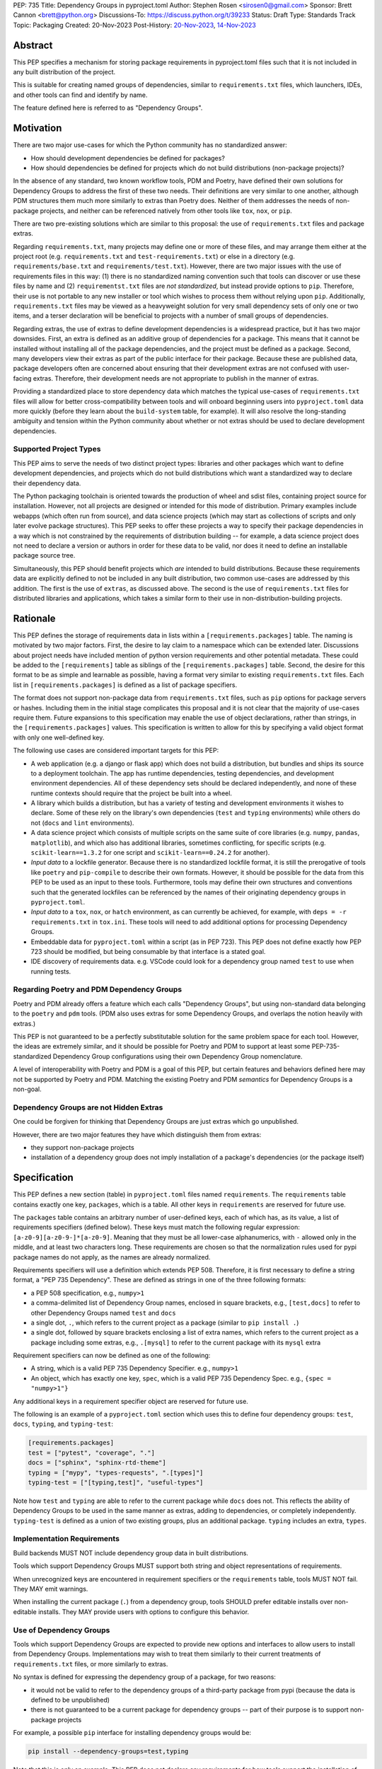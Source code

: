 PEP: 735
Title: Dependency Groups in pyproject.toml
Author: Stephen Rosen <sirosen0@gmail.com>
Sponsor: Brett Cannon <brett@python.org>
Discussions-To: https://discuss.python.org/t/39233
Status: Draft
Type: Standards Track
Topic: Packaging
Created: 20-Nov-2023
Post-History: `20-Nov-2023 <https://discuss.python.org/t/39233>`__, `14-Nov-2023 <https://discuss.python.org/t/29684>`__

Abstract
========

This PEP specifies a mechanism for storing package requirements in
pyproject.toml files such that it is not included in any built distribution of
the project.

This is suitable for creating named groups of dependencies, similar to
``requirements.txt`` files, which launchers, IDEs, and other tools can find and
identify by name.

The feature defined here is referred to as "Dependency Groups".

Motivation
==========

There are two major use-cases for which the Python community has no
standardized answer:

* How should development dependencies be defined for packages?

* How should dependencies be defined for projects which do not build
  distributions (non-package projects)?

In the absence of any standard, two known workflow tools, PDM and Poetry, have
defined their own solutions for Dependency Groups to address the first of these
two needs. Their definitions are very similar to one another, although PDM
structures them much more similarly to extras than Poetry does.
Neither of them addresses the needs of non-package projects, and neither can be
referenced natively from other tools like ``tox``, ``nox``, or ``pip``.

There are two pre-existing solutions which are similar to this proposal: the
use of ``requirements.txt`` files and package extras.

Regarding ``requirements.txt``, many projects may define one or more of these files,
and may arrange them either at the project root (e.g. ``requirements.txt`` and
``test-requirements.txt``) or else in a directory (e.g.
``requirements/base.txt`` and ``requirements/test.txt``). However, there are
two major issues with the use of requirements files in this way: (1) there is no
standardized naming convention such that tools can discover or use these files
by name and (2) ``requirementst.txt`` files are *not standardized*, but instead
provide options to ``pip``. Therefore, their use is not portable to any new
installer or tool which wishes to process them without relying upon ``pip``.
Additionally, ``requirements.txt`` files may be viewed as a heavyweight
solution for very small dependency sets of only one or two items, and a terser
declaration will be beneficial to projects with a number of small groups of
dependencies.

Regarding extras, the use of extras to define development dependencies is a
widespread practice, but it has two major downsides. First, an extra is defined
as an additive group of dependencies for a package. This means that it cannot
be installed without installing all of the package dependencies, and the
project must be defined as a package. Second, many developers view their extras
as part of the public interface for their package. Because these are published
data, package developers often are concerned about ensuring that their
development extras are not confused with user-facing extras. Therefore, their
development needs are not appropriate to publish in the manner of extras.

Providing a standardized place to store dependency data which matches the
typical use-cases of ``requirements.txt`` files will allow for better
cross-compatibility between tools and will onboard beginning users into
``pyproject.toml`` data more quickly (before they learn about the
``build-system`` table, for example). It will also resolve the long-standing
ambiguity and tension within the Python community about whether or not extras
should be used to declare development dependencies.

Supported Project Types
-----------------------

This PEP aims to serve the needs of two distinct project types: libraries and
other packages which want to define development dependencies, and projects
which do not build distributions which want a standardized way to declare their
dependency data.

The Python packaging toolchain is oriented towards the production of wheel and
sdist files, containing project source for installation. However, not all
projects are designed or intended for this mode of distribution. Primary
examples include webapps (which often run from source), and data science
projects (which may start as collections of scripts and only later evolve
package structures). This PEP seeks to offer these projects a way to specify
their package dependencies in a way which is not constrained by the
requirements of distribution building -- for example, a data science project
does not need to declare a version or authors in order for these data to be
valid, nor does it need to define an installable package source tree.

Simultaneously, this PEP should benefit projects which *are* intended to build
distributions. Because these requirements data are explicitly defined to not be
included in any built distribution, two common use-cases are addressed by this
addition. The first is the use of ``extras``, as discussed above. The second is
the use of ``requirements.txt`` files for distributed libraries and
applications, which takes a similar form to their use in
non-distribution-building projects.

Rationale
=========

This PEP defines the storage of requirements data in lists within a
``[requirements.packages]`` table. The naming is motivated by two major
factors. First, the desire to lay claim to a namespace which can be extended
later. Discussions about project needs have included mention of python version
requirements and other potential metadata. These could be added to the
``[requirements]`` table as siblings of the ``[requirements.packages]`` table.
Second, the desire for this format to be as simple and learnable as possible,
having a format very similar to existing ``requirements.txt`` files. Each list
in ``[requirements.packages]`` is defined as a list of package specifiers.

The format does not support non-package data from ``requirements.txt`` files,
such as ``pip`` options for package servers or hashes. Including them in the
initial stage complicates this proposal and it is not clear that the majority
of use-cases require them. Future expansions to this specification may enable
the use of object declarations, rather than strings, in the
``[requirements.packages]`` values. This specification is written to allow for
this by specifying a valid object format with only one well-defined key.

The following use cases are considered important targets for this PEP:

* A web application (e.g. a django or flask app) which does not build a
  distribution, but bundles and ships its source to a deployment toolchain. The
  app has runtime dependencies, testing dependencies, and development
  environment dependencies. All of these dependency sets should be declared
  independently, and none of these runtime contexts should require that the
  project be built into a wheel.
* A library which builds a distribution, but has a variety of testing and
  development environments it wishes to declare. Some of these rely on the
  library's own dependencies (``test`` and ``typing`` environments) while
  others do not (``docs`` and ``lint`` environments).
* A data science project which consists of multiple scripts on the same suite
  of core libraries (e.g. ``numpy``, ``pandas``, ``matplotlib``), and which
  also has additional libraries, sometimes conflicting, for specific scripts
  (e.g. ``scikit-learn==1.3.2`` for one script and ``scikit-learn==0.24.2`` for
  another).
* *Input data* to a lockfile generator. Because there is no standardized
  lockfile format, it is still the prerogative of tools like ``poetry`` and
  ``pip-compile`` to describe their own formats. However, it should be possible
  for the data from this PEP to be used as an input to these tools.
  Furthermore, tools may define their own structures and conventions such that
  the generated lockfiles can be referenced by the names of their originating
  dependency groups in ``pyproject.toml``.
* *Input data* to a ``tox``, ``nox``, or ``hatch`` environment, as can
  currently be achieved, for example, with ``deps = -r requirements.txt`` in
  ``tox.ini``. These tools will need to add additional options for processing
  Dependency Groups.
* Embeddable data for ``pyproject.toml`` within a script (as in PEP 723). This
  PEP does not define exactly how PEP 723 should be modified, but being
  consumable by that interface is a stated goal.
* IDE discovery of requirements data. e.g. VSCode could look for a dependency
  group named ``test`` to use when running tests.

Regarding Poetry and PDM Dependency Groups
------------------------------------------

Poetry and PDM already offers a feature which each calls "Dependency Groups",
but using non-standard data belonging to the ``poetry`` and ``pdm`` tools.
(PDM also uses extras for some Dependency Groups, and overlaps the notion
heavily with extras.)

This PEP is not guaranteed to be a perfectly substitutable solution for the
same problem space for each tool. However, the ideas are extremely similar, and
it should be possible for Poetry and PDM to support at least some
PEP-735-standardized Dependency Group configurations using their own Dependency
Group nomenclature.

A level of interoperability with Poetry and PDM is a goal of this PEP, but
certain features and behaviors defined here may not be supported by Poetry and
PDM. Matching the existing Poetry and PDM *semantics* for Dependency Groups is
a non-goal.

Dependency Groups are not Hidden Extras
---------------------------------------

One could be forgiven for thinking that Dependency Groups are just extras which
go unpublished.

However, there are two major features they have which distinguish them from
extras:

* they support non-package projects

* installation of a dependency group does not imply installation of a package's
  dependencies (or the package itself)

Specification
=============

This PEP defines a new section (table) in ``pyproject.toml`` files named
``requirements``. The ``requirements`` table contains exactly one key,
``packages``, which is a table. All other keys in ``requirements`` are reserved
for future use.

The ``packages`` table contains an arbitrary number of user-defined keys, each of
which has, as its value, a list of requirements specifiers (defined below).
These keys must match the following regular expression:
``[a-z0-9][a-z0-9-]*[a-z0-9]``. Meaning that they must be all lower-case
alphanumerics, with ``-`` allowed only in the middle, and at least
two characters long. These requirements are chosen so that the normalization
rules used for pypi package names do not apply, as the names are already
normalized.

Requirements specifiers will use a definition which extends PEP 508. Therefore,
it is first necessary to define a string format, a "PEP 735 Dependency". These
are defined as strings in one of the three following formats:

* a PEP 508 specification, e.g., ``numpy>1``
* a comma-delimited list of Dependency Group names, enclosed in square
  brackets, e.g., ``[test,docs]`` to refer to other Dependency Groups named
  ``test`` and ``docs``
* a single dot, ``.``, which refers to the current project as a package
  (similar to ``pip install .``)
* a single dot, followed by square brackets enclosing a list of extra names,
  which refers to the current project as a package including some extras, e.g.,
  ``.[mysql]`` to refer to the current package with its ``mysql`` extra

Requirement specifiers can now be defined as one of the following:

* A string, which is a valid PEP 735 Dependency Specifier. e.g., ``numpy>1``
* An object, which has exactly one key, ``spec``, which is a valid PEP 735
  Dependency Spec. e.g., ``{spec = "numpy>1"}``

Any additional keys in a requirement specifier object are reserved for future
use.

The following is an example of a ``pyproject.toml`` section which uses this to
define four dependency groups: ``test``, ``docs``, ``typing``, and
``typing-test``:

.. code:: toml

    [requirements.packages]
    test = ["pytest", "coverage", "."]
    docs = ["sphinx", "sphinx-rtd-theme"]
    typing = ["mypy", "types-requests", ".[types]"]
    typing-test = ["[typing,test]", "useful-types"]

Note how ``test`` and ``typing`` are able to refer to the current package
while ``docs`` does not. This reflects the ability of Dependency Groups to be used
in the same manner as extras, adding to dependencies, or completely
independently. ``typing-test`` is defined as a union of two existing groups,
plus an additional package. ``typing`` includes an extra, ``types``.

Implementation Requirements
---------------------------

Build backends MUST NOT include dependency group data in built distributions.

Tools which support Dependency Groups MUST support both string and object
representations of requirements.

When unrecognized keys are encountered in requirement specifiers or the
``requirements`` table, tools MUST NOT fail. They MAY emit warnings.

When installing the current package (``.``) from a dependency group, tools
SHOULD prefer editable installs over non-editable installs. They MAY provide
users with options to configure this behavior.

Use of Dependency Groups
------------------------

Tools which support Dependency Groups are expected to provide new options and
interfaces to allow users to install from Dependency Groups. Implementations
may wish to treat them similarly to their current treatments of
``requirements.txt`` files, or more similarly to extras.

No syntax is defined for expressing the dependency group of a package, for two
reasons:

* it would not be valid to refer to the dependency groups of a third-party
  package from pypi (because the data is defined to be unpublished)

* there is not guaranteed to be a current package for dependency groups -- part
  of their purpose is to support non-package projects

For example, a possible ``pip`` interface for installing dependency groups
would be:

.. code:: shell

    pip install --dependency-groups=test,typing

Note that this is only an example. This PEP does not declare any requirements
for how tools support the installation of Dependency Groups.

Reference Implementation
========================

TODO! STUB!

Planned reference implementation:
A very simple "environment manager" which can be used to build virtualenvs from
specified Dependency Groups. It will therefore need to fully support parsing of
Dependency Groups.

Backwards Compatibility
=======================

At time of writing, the ``requirements`` table is reserved for use by PEPs,
meaning that this lays claim to a previously unused namespace.
There should therefore be no direct backwards compatibility concerns.

Future Compatiiblity
--------------------

This PEP defines explicit behaviors for tools when encountering unknown keys
which must be followed in order to remain spec-compliant. These behaviors are
meant to ensure that future PEPs can extend the data with very clear
expectations about how existing tools will behave.

Security Implications
=====================

This PEP introduces new syntaxes and data formats for specifying dependency
information in projects. However, it does not introduce newly specified
mechanisms for handling or resolving dependencies.

It therefore does not carry security concerns other than those inherent in any
tools which may already be used to install dependencies -- i.e. malicious
dependencies may be specified here, just as they may be specified in
``requirements.txt`` files.

How to Teach This
=================

This feature should be referred to by its canonical name, "Dependency Groups".

The basic form of usage should be taught as a variant on typical
``requirements.txt`` data. PEP 508 package specifiers can be added to a named
list. Rather than asking ``pip`` to install from a ``requirements.txt`` file,
either ``pip`` or a relevant workflow tool will install from a named Dependency
Group.

For new python users, they may be taught directly to create a section in
``pyproject.toml`` containing their dependency groups, similarly to how they
are currently taught to use ``pyproject.toml``.

Rejected Ideas
==============

Why not define python-requires as part of the requirements table?
-----------------------------------------------------------------

Discussion around PEP 722 and PEP 723, as well as discussions of projects which
do not produce wheels, have often raised the need to define the python version
which will be used.

This PEP explicitly does not define such a key -- doing so must define
interoperability semantics with respect to the existing packaging-oriented
python-requires key.
It is treated as out-of-scope for the sake of simplicity.

The Dependency Groups data can be defined here and intentionally leaves space
for the addition of new keys in ``[requirements]`` for future PEPs.

Why not define each Dependency Group as a table?
------------------------------------------------

If the goal is to allow for future expansion, then defining each Dependency
Group as a subtable, thus enabling us to attach future keys to each group,
allows for the greatest future flexibility.

However, it also makes the structure nested more deeply, and therefore harder
to teach and learn. One of the goals of this PEP is to be an easy replacement
for many ``requirements.txt`` use-cases.

Why not restrict dependencies to PEP 508 only?
----------------------------------------------

There are valid use-cases for

* including one dependency group in another
* including the current package (if the project is a package)
* including the current package with extras (if the project is a package)

These are not satisfiable without some expansion of syntax beyond what is
possible with PEP 508.

Why not define keys in dependency specifications for common options seen in ``requirements.txt`` (e.g. ``--hash``)?
-------------------------------------------------------------------------------------------------------------------

It is currently unclear which options will be the most necessary and beneficial.

Certain problems, e.g. package hashing, are the domain of lockfiles.
The data in this PEP is meant to be lockfile *input*, not necessarily lockfile *output*.
Therefore, hashing should not be privileged, nor should other options.

The PEP defines space for future expansion of the data format and mandates that
tools support and parse it such that expansion will be a non-breaking change.

Why not restrict dependency specifications to strings only?
-----------------------------------------------------------

Failing to establish the object format at this stage would lead to a breaking
change if it were ever introduced.
Rather than having a smooth degradation path, users would experience breakage
if the object format were introduced and only some tools supported it.

Why is the table not named ``[run]``, ``[dependency_groups]``, ...?
-------------------------------------------------------------------

There are many possible names for this concept.
It will have to live alongside the already existing ``[project.dependencies]``
and ``[project.optional-dependencies]`` tables, and possibly a new
``[external]`` dependency table as well (at time of writing, PEP 725 is in
progress).

``[run]`` was a leading proposal in earlier discussions, but its proposed usage
centered around a single set of runtime dependencies. This PEP explicitly
outlines multiple groups of dependencies, which makes ``[run]`` a less
appropriate fit -- this is not just dependency data for a specific runtime
context, but for multiple contexts.

``[dependency_groups]`` is a reasonable name, but it fails to namespace the
dependency group data under a related umbrella term. As a result, it would be
harder to extend in the future to include other data, such as python version
requirements.

.. note::

    No name has been declared final yet.

Why is ``pip``'s planned implementation of ``--only-deps`` not sufficient?
--------------------------------------------------------------------------

``pip`` currently has a feature on the roadmap to add an
`--only-deps flag <pip only-deps_>`_. This flag is intended to allow users to
install package dependencies and extras without installing the current package.

It does not address the needs of non-package projects, nor does it allow for
the installation of an extra without the package dependencies.

Therefore, while it may be a useful feature for ``pip`` to pursue, it does not
address the same use-cases addressed here.

Why isn't <environment manager> a solution?
-------------------------------------------

Existing environment managers like ``tox``, ``nox``, and ``hatch`` already have
the ability to list inlined dependencies as part of their configuration data.
This meets many development dependency needs, and clearly associates dependency
groups with relevant tasks which can be run.
These mechanisms are *good* but they are not *sufficient*.

First, they do not address the needs of non-package projects.

Second, there is no standard for other tools to use to access these data. This
has impacts on high-level tools like IDEs and Dependabot, which cannot support
deep integration with these dependency groups. (For example, at time of writing
Dependabot will not flag dependencies which are pinned in ``tox.ini`` files.)

Open Issues
===========

None at this point.

References
==========

.. _pip only-deps: https://github.com/pypa/pip/issues/11440

Footnotes
=========

Copyright
=========

This document is placed in the public domain or under the
CC0-1.0-Universal license, whichever is more permissive.
